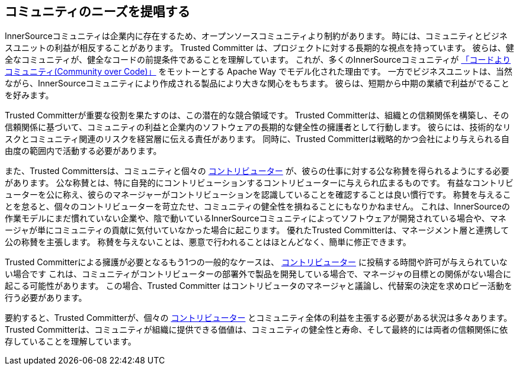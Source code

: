 [[advocating]]
== コミュニティのニーズを提唱する

InnerSourceコミュニティは企業内に存在するため、オープンソースコミュニティより制約があります。
時には、コミュニティとビジネスユニットの利益が相反することがあります。
Trusted Committer は、プロジェクトに対する長期的な視点を持っています。
彼らは、健全なコミュニティが、健全なコードの前提条件であることを理解しています。
これが、多くのInnerSourceコミュニティが http://theapacheway.com/community-over-code/[「コードよりコミュニティ(Community over Code)」] をモットーとする Apache Way でモデル化された理由です。
一方でビジネスユニットは、当然ながら、InnerSourceコミュニティにより作成される製品により大きな関心をもちます。
彼らは、短期から中期の業績で利益がでることを好みます。

Trusted Committerが重要な役割を果たすのは、この潜在的な競合領域です。
Trusted Committerは、組織との信頼関係を構築し、その信頼関係に基づいて、コミュニティの利益と企業内のソフトウェアの長期的な健全性の擁護者として行動します。
彼らには、技術的なリスクとコミュニティ関連のリスクを経営層に伝える責任があります。
同時に、Trusted Committerは戦略的かつ会社により与えられる自由度の範囲内で活動する必要があります。

また、Trusted Committersは、コミュニティと個々の  https://github.com/InnerSourceCommons/InnerSourceLearningPath/blob/master/contributor/01-introduction-article.asciidoc[コントリビューター] が、彼らの仕事に対する公な称賛を得られるようにする必要があります。
公な称賛とは、特に自発的にコントリビューションするコントリビューターに与えられ広まるものです。
有益なコントリビューターを公に称え、彼らのマネージャーがコントリビューションを認識していることを確認することは良い慣行です。
称賛を与えることを怠ると、個々のコントリビューターを苛立たせ、コミュニティの健全性を損ねることにもなりかねません。
これは、InnerSourceの作業モデルにまだ慣れていない企業や、陰で動いているInnerSourceコミュニティによってソフトウェアが開発されている場合や、マネージャが単にコミュニティの貢献に気付いていなかった場合に起こります。
優れたTrusted Committerは、マネージメント層と連携して公の称賛を主張します。
称賛を与えないことは、悪意で行われることはほとんどなく、簡単に修正できます。

Trusted Committerによる擁護が必要となるもう1つの一般的なケースは、 https://github.com/InnerSourceCommons/InnerSourceLearningPath/blob/master/contributor/01-introduction-article.asciidoc[コントリビューター] に投稿する時間や許可が与えられていない場合です
これは、コミュニティがコントリビューターの部署外で製品を開発している場合で、マネージャの目標との関係がない場合に起こる可能性があります。
この場合、Trusted Committer はコントリビュータのマネージャと議論し、代替案の決定を求めロビー活動を行う必要があります。

要約すると、Trusted Committerが、個々の https://github.com/InnerSourceCommons/InnerSourceLearningPath/blob/master/contributor/01-introduction-article.asciidoc[コントリビューター] とコミュニティ全体の利益を主張する必要がある状況は多々あります。
Trusted Committerは、コミュニティが組織に提供できる価値は、コミュニティの健全性と寿命、そして最終的には両者の信頼関係に依存していることを理解しています。
